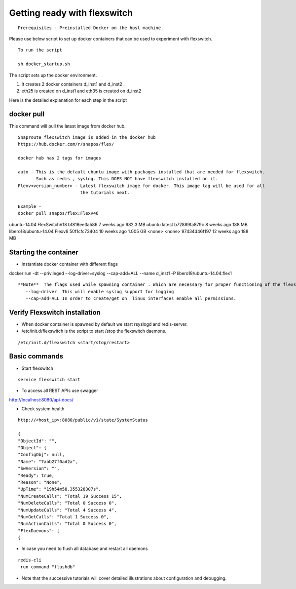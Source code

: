 Getting ready with flexswitch 
==========================================

::
    
    Prerequisites - Preinstalled Docker on the host machine.



Please use below script to set up docker containers that can be
used to experiment with flexswitch.

:: 
    
    To run the script 

    sh docker_startup.sh

The script sets up the docker environment. 

1) It creates 2 docker containers d_inst1 and d_inst2 .

2) eth25 is created on d_inst1 and eth35 is created on d_inst2

Here is the detailed explanation for each step in the script  

docker pull 
^^^^^^^^^^^^^^^^^^^^^^^^^^^^^^^^^^

This command will pull the latest image from docker hub.
   
 
:: 
  
   Snaproute flexswitch image is added in the docker hub 
   https://hub.docker.com/r/snapos/flex/
   
   docker hub has 2 tags for images
  
   auto - This is the default ubuntu image with packages installed that are needed for flexswitch. 
          Such as redis , syslog. This DOES NOT have flexswitch installed on it.
   Flexv<version_number> - Latest flexswitch image for docker. This image tag will be used for all   
                           the tutorials next.
 
   Example - 
   docker pull snapos/flex:Flexv46
ubuntu-14.04            FlexSwitchV18       bf816ee3a586        7 weeks ago         682.3 MB
ubuntu                  latest              b72889fa879c        8 weeks ago         188 MB
libero18/ubuntu-14.04   Flexv6              50f1cfc73404        10 weeks ago        1.005 GB
<none>                  <none>              97434d46f197        12 weeks ago        188 MB
   


Starting the container 
^^^^^^^^^^^^^^^^^^^^^^^^^
- Instantiate docker container with different flags

docker run -dt --privileged --log-driver=syslog --cap-add=ALL  --name d_inst1   -P libero18/ubuntu-14.04:flex1


::

 **Note**  The flags used while spawning container . Which are necessary for proper functioning of the flexswitch
    --log-driver  This will enable syslog support for logging
    --cap-add=ALL In order to create/get on  linux interfaces enable all permissions.
   

Verify Flexswitch installation
^^^^^^^^^^^^^^^^^^^^^^^^^^^^^^^^^^
- When docker container is spawned by default we start rsyslogd and redis-server. 


- /etc/init.d/flexswitch is the script to start /stop the flexswitch daemons. 

:: 

 
/etc/init.d/flexswitch <start/stop/restart>

Basic commands 
^^^^^^^^^^^^^^^^^^^^^^^^^^^^^^^^^^^^
- Start flexswitch 

::

    service flexswitch start



- To access all REST APIs use swagger 

http://localhost:8080/api-docs/

- Check system health 

::
 
    http://<host_ip>:8080/public/v1/state/SystemStatus

    {
    "ObjectId": "",
    "Object": {
    "ConfigObj": null,
    "Name": "7abb27f0ad2a",
    "SwVersion": "",
    "Ready": true,
    "Reason": "None",
    "UpTime": "19h54m58.355328307s",
    "NumCreateCalls": "Total 19 Success 15",
    "NumDeleteCalls": "Total 0 Success 0", 
    "NumUpdateCalls": "Total 4 Success 4",
    "NumGetCalls": "Total 1 Success 0",
    "NumActionCalls": "Total 0 Success 0",
    "FlexDaemons": [
    {

- In case you need to flush all database and restart all daemons

::

   redis-cli
    run command "flushdb"


- Note that the successive tutorials will cover detailed illustrations about configuration and debugging.
